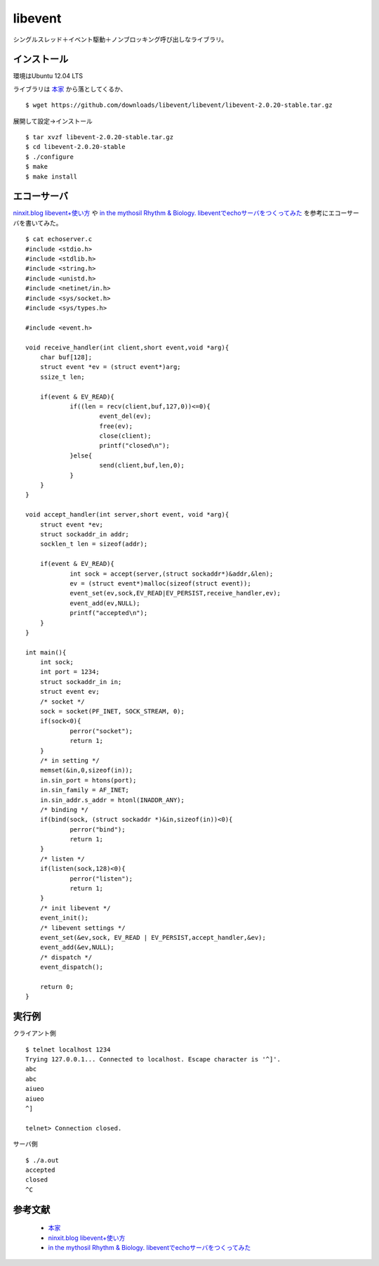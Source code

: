 ==========
libevent
==========

シングルスレッド＋イベント駆動＋ノンブロッキング呼び出しなライブラリ。

インストール
--------------

環境はUbuntu 12.04 LTS

ライブラリは `本家 <http://libevent.org/>`_ から落としてくるか、

::

    $ wget https://github.com/downloads/libevent/libevent/libevent-2.0.20-stable.tar.gz

展開して設定→インストール

::

    $ tar xvzf libevent-2.0.20-stable.tar.gz
    $ cd libevent-2.0.20-stable
    $ ./configure
    $ make
    $ make install

エコーサーバ
--------------
`ninxit.blog libevent+使い方 <http://www.ninxit.com/blog/2008/02/13/libevent-%E4%BD%BF%E3%81%84%E6%96%B9/>`_ 
や
`in the mythosil Rhythm & Biology. libeventでechoサーバをつくってみた <http://mythosil.hatenablog.com/entry/20110806/1312644585>`_ 
を参考にエコーサーバを書いてみた。

::

    $ cat echoserver.c 
    #include <stdio.h>
    #include <stdlib.h>
    #include <string.h>
    #include <unistd.h>
    #include <netinet/in.h>
    #include <sys/socket.h>
    #include <sys/types.h>

    #include <event.h>

    void receive_handler(int client,short event,void *arg){
    	char buf[128];
    	struct event *ev = (struct event*)arg;
    	ssize_t len;

    	if(event & EV_READ){
    		if((len = recv(client,buf,127,0))<=0){
    			event_del(ev);
    			free(ev);
    			close(client);
    			printf("closed\n");
    		}else{
    			send(client,buf,len,0);
    		}	
    	}
    }

    void accept_handler(int server,short event, void *arg){
    	struct event *ev;
    	struct sockaddr_in addr;
    	socklen_t len = sizeof(addr);

    	if(event & EV_READ){
    		int sock = accept(server,(struct sockaddr*)&addr,&len);
    		ev = (struct event*)malloc(sizeof(struct event));
    		event_set(ev,sock,EV_READ|EV_PERSIST,receive_handler,ev);
    		event_add(ev,NULL);
    		printf("accepted\n");
    	}
    }

    int main(){
    	int sock;
    	int port = 1234;
    	struct sockaddr_in in;
    	struct event ev;
    	/* socket */
    	sock = socket(PF_INET, SOCK_STREAM, 0);
    	if(sock<0){
    		perror("socket");
    		return 1;
    	}
    	/* in setting */
    	memset(&in,0,sizeof(in));
    	in.sin_port = htons(port);
    	in.sin_family = AF_INET;
    	in.sin_addr.s_addr = htonl(INADDR_ANY);
    	/* binding */
    	if(bind(sock, (struct sockaddr *)&in,sizeof(in))<0){
    		perror("bind");
    		return 1;	
    	}
    	/* listen */
    	if(listen(sock,128)<0){
    		perror("listen");
    		return 1;
    	}
    	/* init libevent */
    	event_init();
    	/* libevent settings */
    	event_set(&ev,sock, EV_READ | EV_PERSIST,accept_handler,&ev);
    	event_add(&ev,NULL);
    	/* dispatch */
    	event_dispatch();

    	return 0;
    }

実行例
--------
クライアント側

::

    $ telnet localhost 1234
    Trying 127.0.0.1... Connected to localhost. Escape character is '^]'.
    abc
    abc
    aiueo
    aiueo
    ^]

    telnet> Connection closed.

サーバ側

::

    $ ./a.out 
    accepted
    closed
    ^C

参考文献
----------

 * `本家 <http://libevent.org/>`_ 
 * `ninxit.blog libevent+使い方 <http://www.ninxit.com/blog/2008/02/13/libevent-%E4%BD%BF%E3%81%84%E6%96%B9/>`_ 
 * `in the mythosil Rhythm & Biology. libeventでechoサーバをつくってみた <http://mythosil.hatenablog.com/entry/20110806/1312644585>`_ 
